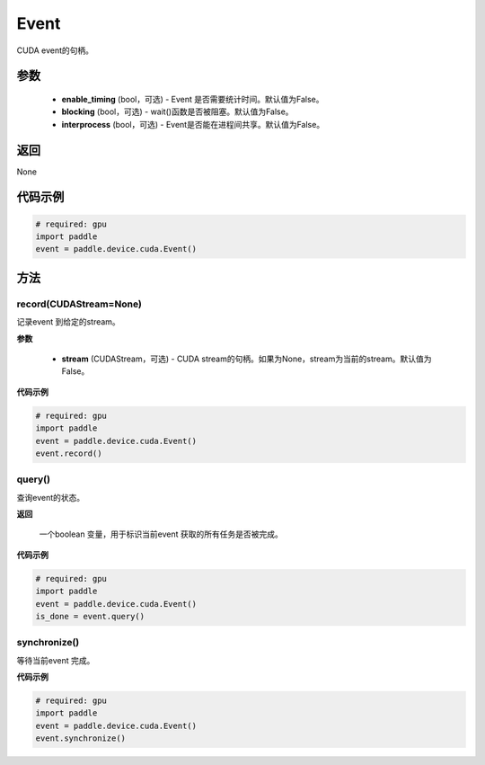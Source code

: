 .. _cn_api_device_cuda_Event:

Event
-------------------------------

.. py:class:: paddle.device.cuda.Event(enable_timing=False, blocking=False, interprocess=False)

CUDA event的句柄。

参数
::::::::::::

    - **enable_timing** (bool，可选) - Event 是否需要统计时间。默认值为False。
    - **blocking** (bool，可选) - wait()函数是否被阻塞。默认值为False。
    - **interprocess** (bool，可选) - Event是否能在进程间共享。默认值为False。

返回
::::::::::::
None

代码示例
::::::::::::

.. code-block:: python

    # required: gpu
    import paddle
    event = paddle.device.cuda.Event()


方法
::::::::::::
record(CUDAStream=None)
'''''''''

记录event 到给定的stream。

**参数**

    - **stream** (CUDAStream，可选) - CUDA stream的句柄。如果为None，stream为当前的stream。默认值为False。

**代码示例**

.. code-block:: python

    # required: gpu
    import paddle
    event = paddle.device.cuda.Event()
    event.record()

query()
'''''''''

查询event的状态。

**返回**

 一个boolean 变量，用于标识当前event 获取的所有任务是否被完成。

**代码示例**

.. code-block:: python

    # required: gpu
    import paddle
    event = paddle.device.cuda.Event()
    is_done = event.query()


synchronize()
'''''''''

等待当前event 完成。

**代码示例**

.. code-block:: python

    # required: gpu
    import paddle
    event = paddle.device.cuda.Event()
    event.synchronize()
